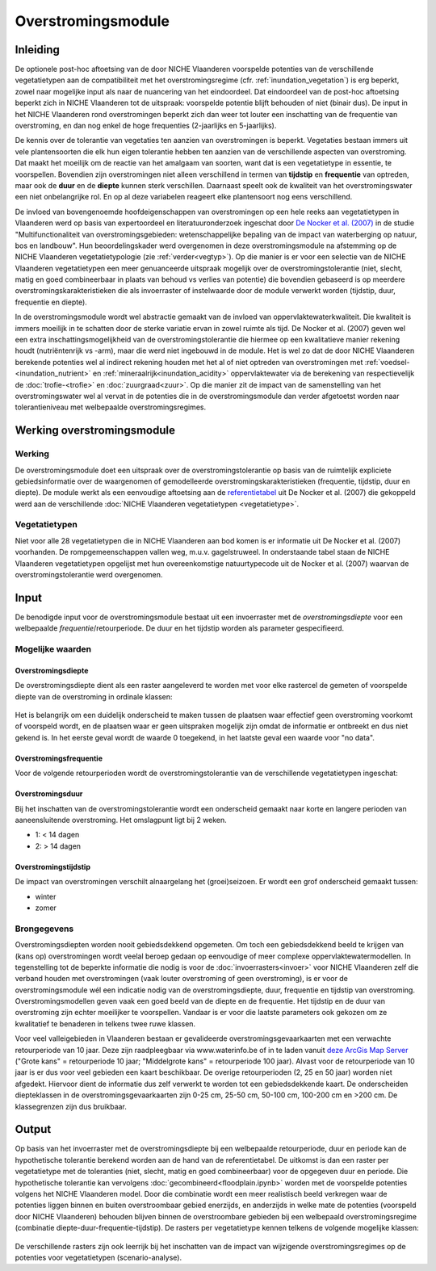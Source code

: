 ###################
Overstromingsmodule
###################
 
Inleiding
=========
De optionele post-hoc aftoetsing van de door NICHE Vlaanderen voorspelde potenties van de verschillende vegetatietypen aan de compatibiliteit met het overstromingsregime (cfr. :ref:`inundation_vegetation`) is erg beperkt, zowel naar mogelijke input als naar de nuancering van het eindoordeel. Dat eindoordeel van de post-hoc aftoetsing beperkt zich in NICHE Vlaanderen tot de uitspraak: voorspelde potentie blijft behouden of niet (binair dus). De input in het NICHE Vlaanderen rond overstromingen beperkt zich dan weer tot louter een inschatting van de frequentie van overstroming, en dan nog enkel de hoge frequenties (2-jaarlijks en 5-jaarlijks).
 
De kennis over de tolerantie van vegetaties ten aanzien van overstromingen is beperkt. Vegetaties bestaan immers uit vele plantensoorten die elk hun eigen tolerantie hebben ten aanzien van de verschillende aspecten van overstroming. Dat maakt het moeilijk om de reactie van het amalgaam van soorten, want dat is een vegetatietype in essentie, te voorspellen. Bovendien zijn overstromingen niet alleen verschillend in termen van **tijdstip** en **frequentie** van optreden, maar ook de **duur** en de **diepte** kunnen sterk verschillen. Daarnaast speelt ook de kwaliteit van het overstromingswater een niet onbelangrijke rol. En op al deze variabelen reageert elke plantensoort nog eens verschillend.
 
De invloed van bovengenoemde hoofdeigenschappen van overstromingen op een hele reeks aan vegetatietypen in Vlaanderen werd op basis van expertoordeel en literatuuronderzoek ingeschat door `De Nocker et al. (2007) <https://www.milieuinfo.be/dms/d/d/workspace/SpacesStore/75ad42af-2774-4c3c-8954-374c906c4f48/Eindrapport.pdf>`_ in de studie "Multifunctionaliteit van overstromingsgebieden: wetenschappelijke bepaling van de impact
van waterberging op natuur, bos en landbouw". Hun beoordelingskader werd overgenomen in deze overstromingsmodule na  afstemming op de NICHE Vlaanderen vegetatietypologie (zie :ref:`verder<vegtyp>`). Op die manier is er voor een selectie van de NICHE Vlaanderen vegetatietypen een meer genuanceerde uitspraak mogelijk over de overstromingstolerantie (niet, slecht, matig en goed combineerbaar in plaats van behoud vs verlies van potentie) die bovendien gebaseerd is op meerdere overstromingskarakteristieken die als invoerraster of instelwaarde door de module verwerkt worden (tijdstip, duur, frequentie en diepte). 

In de overstromingsmodule wordt wel abstractie gemaakt van de invloed van oppervlaktewaterkwaliteit. Die kwaliteit is immers moeilijk in te schatten door de sterke variatie ervan in zowel ruimte als tijd. De Nocker et al. (2007) geven wel een extra inschattingsmogelijkheid van de overstromingstolerantie die hiermee op een kwalitatieve manier rekening houdt (nutriëntenrijk vs -arm), maar die werd niet ingebouwd in de module. Het is wel zo dat de door NICHE Vlaanderen berekende potenties wel al indirect rekening houden met het al of niet optreden van overstromingen met :ref:`voedsel-<inundation_nutrient>` en :ref:`mineraalrijk<inundation_acidity>` oppervlaktewater via de berekening van respectievelijk de :doc:`trofie-<trofie>` en :doc:`zuurgraad<zuur>`. Op die manier zit de impact van de samenstelling van het overstromingswater wel al vervat in de potenties die in de overstromingsmodule dan verder afgetoetst worden naar tolerantieniveau met welbepaalde overstromingsregimes.
 
Werking overstromingsmodule
===========================

Werking
-------
De overstromingsmodule doet een uitspraak over de overstromingstolerantie op basis van de ruimtelijk expliciete gebiedsinformatie over de waargenomen of gemodelleerde overstromingskarakteristieken (frequentie, tijdstip, duur en diepte). De module werkt als een eenvoudige aftoetsing aan de `referentietabel <https://github.com/inbo/niche_vlaanderen/blob/master/niche_vlaanderen/system_tables/floodplains/lnk_potential.csv>`_ uit De Nocker et al. (2007) die gekoppeld werd aan de verschillende :doc:`NICHE Vlaanderen vegetatietypen <vegetatietype>`.
 
.. _vegtyp:
 
Vegetatietypen
--------------
Niet voor alle 28 vegetatietypen die in NICHE Vlaanderen aan bod komen is er informatie uit De Nocker et al. (2007) voorhanden. De rompgemeenschappen vallen weg, m.u.v. gagelstruweel. In onderstaande tabel staan de NICHE Vlaanderen vegetatietypen opgelijst met hun overeenkomstige natuurtypecode uit de Nocker et al. (2007) waarvan de overstromingstolerantie werd overgenomen.

  .. csv-table:: NICHE Vlaanderen vegetatietypen waarvoor overstromingstolerantie bepaald kan worden (cfr. overeenkomstige natuurtypencode)
    :header-rows: 1
    :file: data_/vegetatietypen_DeNocker.csv
  
Input
=====

De benodigde input voor de overstromingsmodule bestaat uit een invoerraster met de *overstromingsdiepte* voor een welbepaalde *frequentie*/retourperiode. De duur en het tijdstip worden als parameter gespecifieerd.

Mogelijke waarden
-----------------
 
Overstromingsdiepte
^^^^^^^^^^^^^^^^^^^
De overstromingsdiepte dient als een raster aangeleverd te worden met voor elke rastercel de gemeten of voorspelde diepte van de overstroming in ordinale klassen:

  .. csv-table:: Mogelijke diepteklassen van overstroming
    :header-rows: 1
    :file: ../niche_vlaanderen/system_tables/floodplains/depths.csv
 
Het is belangrijk om een duidelijk onderscheid te maken tussen de plaatsen waar effectief geen overstroming voorkomt of voorspeld wordt, en de plaatsen waar er geen uitspraken mogelijk zijn omdat de informatie er ontbreekt en dus niet gekend is. In het eerste geval wordt de waarde 0 toegekend, in het laatste geval een waarde voor "no data".
 
Overstromingsfrequentie
^^^^^^^^^^^^^^^^^^^^^^^
Voor de volgende retourperioden wordt de overstromingstolerantie van de verschillende vegetatietypen ingeschat:

  .. csv-table:: Mogelijke overstromingsfrequenties waarvoor overstromingstolerantie berekend kan worden
    :header-rows: 1
    :file: ../niche_vlaanderen/system_tables/floodplains/frequency.csv

Overstromingsduur
^^^^^^^^^^^^^^^^^
Bij het inschatten van de overstromingstolerantie wordt een onderscheid gemaakt naar korte en langere perioden van aaneensluitende overstroming. Het omslagpunt ligt bij 2 weken.

- 1: < 14 dagen
- 2: > 14 dagen

Overstromingstijdstip
^^^^^^^^^^^^^^^^^^^^^
De impact van overstromingen verschilt alnaargelang het (groei)seizoen. Er wordt een grof onderscheid gemaakt tussen:

- winter
- zomer

Brongegevens
------------

Overstromingsdiepten worden nooit gebiedsdekkend opgemeten. Om toch een gebiedsdekkend beeld te krijgen van (kans op) overstromingen wordt veelal beroep gedaan op eenvoudige of meer complexe oppervlaktewatermodellen. In tegenstelling tot de beperkte informatie die nodig is voor de :doc:`invoerrasters<invoer>` voor NICHE Vlaanderen zelf die verband houden met overstromingen (vaak louter overstroming of geen overstroming), is er voor de overstromingsmodule wél een indicatie nodig van de overstromingsdiepte, duur, frequentie en tijdstip van overstroming. Overstromingsmodellen geven vaak een goed beeld van de diepte en de frequentie. Het tijdstip en de duur van overstroming zijn echter moeilijker te voorspellen. Vandaar is er voor die laatste parameters ook gekozen om ze kwalitatief te benaderen in telkens twee ruwe klassen.

Voor veel valleigebieden in Vlaanderen bestaan er gevalideerde overstromingsgevaarkaarten met een verwachte retourperiode van 10 jaar. Deze zijn raadpleegbaar via www.waterinfo.be of in te laden vanuit `deze ArcGis Map Server <http://inspirepub.waterinfo.be/arcgis/rest/services/gevaarkaarten/MapServer/>`_ ("Grote kans" = retourperiode 10 jaar; "Middelgrote kans" = retourperiode 100 jaar). Alvast voor de retourperiode van 10 jaar is er dus voor veel gebieden een kaart beschikbaar. De overige retourperioden (2, 25 en 50 jaar) worden niet afgedekt. Hiervoor dient de informatie dus zelf verwerkt te worden tot een gebiedsdekkende kaart. De onderscheiden diepteklassen in de overstromingsgevaarkaarten zijn 0-25 cm, 25-50 cm, 50-100 cm, 100-200 cm en >200 cm. De klassegrenzen zijn dus bruikbaar.

Output
======

Op basis van het invoerraster met de overstromingsdiepte bij een welbepaalde retourperiode, duur en periode kan de hypothetische tolerantie berekend worden aan de hand van de referentietabel. De uitkomst is dan een raster per vegetatietype met de toleranties (niet, slecht, matig en goed combineerbaar) voor de opgegeven duur en periode. Die hypothetische tolerantie kan vervolgens :doc:`gecombineerd<floodplain.ipynb>` worden met de voorspelde potenties volgens het NICHE Vlaanderen model. Door die combinatie wordt een meer realistisch beeld verkregen waar de potenties liggen binnen en buiten overstroombaar gebied enerzijds, en anderzijds in welke mate de potenties (voorspeld door NICHE Vlaanderen) behouden blijven binnen de overstroombare gebieden bij een welbepaald overstromingsregime (combinatie diepte-duur-frequentie-tijdstip). De rasters per vegetatietype kennen telkens de volgende mogelijke klassen:

  .. csv-table:: mogelijke codes voor overstromingstolerantie
    :header-rows: 1
    :file: ../niche_vlaanderen/system_tables/floodplains/potential.csv
	
De verschillende rasters zijn ook leerrijk bij het inschatten van de impact van wijzigende overstromingsregimes op de potenties voor vegetatietypen (scenario-analyse).
